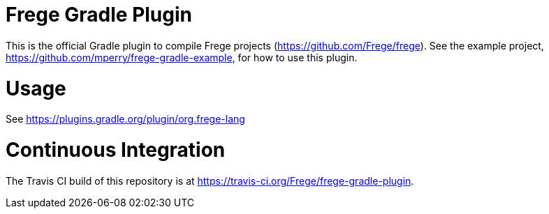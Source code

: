 
= Frege Gradle Plugin

This is the official Gradle plugin to compile Frege projects (https://github.com/Frege/frege).  See the example project, https://github.com/mperry/frege-gradle-example, for how to use this plugin.

= Usage

See https://plugins.gradle.org/plugin/org.frege-lang

= Continuous Integration

The Travis CI build of this repository is at https://travis-ci.org/Frege/frege-gradle-plugin.